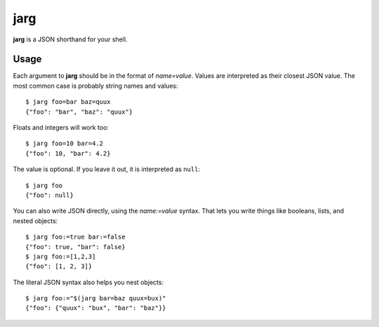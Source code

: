 ====
jarg
====

**jarg** is a JSON shorthand for your shell.

Usage
-----

Each argument to **jarg** should be in the format of `name=value`.
Values are interpreted as their closest JSON value.
The most common case is probably string names and values::

    $ jarg foo=bar baz=quux
    {"foo": "bar", "baz": "quux"}

Floats and integers will work too::

    $ jarg foo=10 bar=4.2
    {"foo": 10, "bar": 4.2}

The value is optional.
If you leave it out, it is interpreted as ``null``::

    $ jarg foo
    {"foo": null}

You can also write JSON directly, using the `name:=value` syntax.
That lets you write things like booleans, lists, and nested objects::

    $ jarg foo:=true bar:=false
    {"foo": true, "bar": false}
    $ jarg foo:=[1,2,3]
    {"foo": [1, 2, 3]}

The literal JSON syntax also helps you nest objects::

    $ jarg foo:="$(jarg bar=baz quux=bux)"
    {"foo": {"quux": "bux", "bar": "baz"}}
